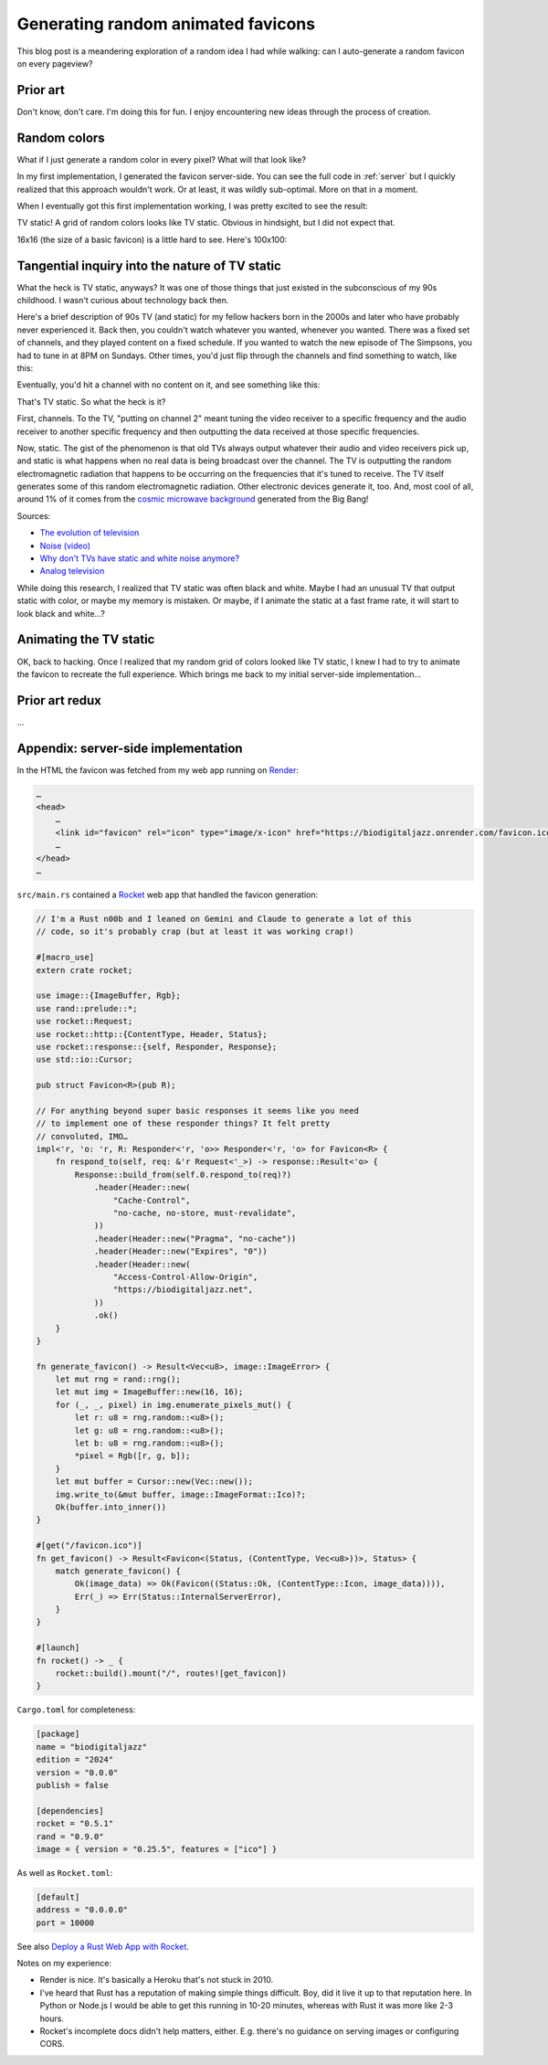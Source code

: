 .. _favicon:

===================================
Generating random animated favicons
===================================

This blog post is a meandering exploration of a random idea I had while
walking: can I auto-generate a random favicon on every pageview?

---------
Prior art
---------

Don't know, don't care. I'm doing this for fun. I enjoy encountering new ideas
through the process of creation.

-------------
Random colors
-------------

What if I just generate a random color in every pixel? What will that look like?

.. _Rocket: https://rocket.rs
.. _Render: https://render.com

In my first implementation, I generated the favicon server-side. You can see the full
code in :ref:`server` but I quickly realized that this approach wouldn't work. Or at least,
it was wildly sub-optimal. More on that in a moment.

When I eventually got this first implementation working, I was pretty excited
to see the result:

.. raw:: html

   <img id="random_16x16" width="16" height="16"/>

   <script>
     (() => {
       const canvas = document.createElement('canvas');
       canvas.width = 16;
       canvas.height = 16;
       const ctx = canvas.getContext('2d');
       for (let y = 0; y < canvas.height; y++) {
         for (let x = 0; x < canvas.width; x++) {
           const r = Math.floor(Math.random() * 256);
           const g = Math.floor(Math.random() * 256);
           const b = Math.floor(Math.random() * 256);
           ctx.fillStyle = `rgb(${r},${g},${b})`;
           ctx.fillRect(x, y, 1, 1);
         }
       }
       const data = canvas.toDataURL('image/png');
       document.querySelector("#random_16x16").src = data;
     })();
   </script>

TV static! A grid of random colors looks like TV static.
Obvious in hindsight, but I did not expect that.

16x16 (the size of a basic favicon) is a little hard to see.
Here's 100x100:

.. raw:: html

   <img id="random_100x100" width="100" height="100"/>

   <script>
     (() => {
       const canvas = document.createElement('canvas');
       canvas.width = 100;
       canvas.height = 100;
       const ctx = canvas.getContext('2d');
       for (let y = 0; y < canvas.height; y++) {
         for (let x = 0; x < canvas.width; x++) {
           const r = Math.floor(Math.random() * 256);
           const g = Math.floor(Math.random() * 256);
           const b = Math.floor(Math.random() * 256);
           ctx.fillStyle = `rgb(${r},${g},${b})`;
           ctx.fillRect(x, y, 1, 1);
         }
       }
       const data = canvas.toDataURL('image/png');
       document.querySelector("#random_100x100").src = data;
     })();
   </script>

-----------------------------------------------
Tangential inquiry into the nature of TV static
-----------------------------------------------

What the heck is TV static, anyways? It was one of those things that
just existed in the subconscious of my 90s childhood. I wasn't curious
about technology back then.

Here's a brief description of 90s TV (and static) for my fellow hackers born in
the 2000s and later who have probably never experienced it. Back then, you
couldn't watch whatever you wanted, whenever you wanted. There was a fixed set
of channels, and they played content on a fixed schedule. If you wanted to
watch the new episode of The Simpsons, you had to tune in at 8PM on Sundays.
Other times, you'd just flip through the channels and find something to watch,
like this:

.. raw:: html

   <iframe src="https://www.youtube.com/embed/XuWInDErrTU"
           style="width: 100%; aspect-ratio: 560 / 315;"
           title="An example of TV static"
           frameborder="0"
           referrerpolicy="strict-origin-when-cross-origin"
           allowfullscreen></iframe>

Eventually, you'd hit a channel with no content on it, and see something
like this:

.. raw:: html

   <iframe src="https://www.youtube.com/embed/J_FVFMdiZ0w"
           style="width: 100%; aspect-ratio: 560 / 315;"
           title="An example of TV static"
           frameborder="0"
           referrerpolicy="strict-origin-when-cross-origin"
           allowfullscreen></iframe>

That's TV static. So what the heck is it?

First, channels. To the TV, "putting on channel 2" meant tuning the video
receiver to a specific frequency and the audio receiver to another specific
frequency and then outputting the data received at those specific frequencies.

.. _cosmic microwave background: https://en.wikipedia.org/wiki/Cosmic_microwave_background

Now, static. The gist of the phenomenon is that old TVs always output whatever
their audio and video receivers pick up, and static is what happens when no real
data is being broadcast over the channel. The TV is outputting the random electromagnetic
radiation that happens to be occurring on the frequencies that it's tuned to receive.
The TV itself generates some of this random electromagnetic radiation. Other electronic
devices generate it, too. And, most cool of all, around 1% of it comes from the
`cosmic microwave background`_ generated from the Big Bang!

Sources:

* `The evolution of television <https://socialsci.libretexts.org/Bookshelves/Communication/Journalism_and_Mass_Communication/Book%3A_Mass_Communication_Media_and_Culture/09%3A_Television/9.01%3A_The_Evolution_of_Television>`_
* `Noise (video) <https://en.wikipedia.org/wiki/Noise_(video)>`_
* `Why don't TVs have static and white noise anymore? <https://www.howtogeek.com/840090/why-dont-tvs-have-static-and-white-noise-anymore/>`_
* `Analog television <https://en.wikipedia.org/wiki/Analog_television>`_

While doing this research, I realized that TV static was often black and white.
Maybe I had an unusual TV that output static with color, or maybe my memory is mistaken.
Or maybe, if I animate the static at a fast frame rate, it will start to look black and
white…?

-----------------------
Animating the TV static
-----------------------

OK, back to hacking. Once I realized that my random grid of colors looked
like TV static, I knew I had to try to animate the favicon to recreate the
full experience. Which brings me back to my initial server-side implementation…

---------------
Prior art redux
---------------

…

.. _server:

------------------------------------
Appendix: server-side implementation
------------------------------------

In the HTML the favicon was fetched from my web app running on `Render`_:

.. code-block:: html

   …
   <head>
       …
       <link id="favicon" rel="icon" type="image/x-icon" href="https://biodigitaljazz.onrender.com/favicon.ico">
       …
   </head>
   …

``src/main.rs`` contained a `Rocket`_ web app that handled the favicon generation:

.. code-block:: rs

   // I'm a Rust n00b and I leaned on Gemini and Claude to generate a lot of this
   // code, so it's probably crap (but at least it was working crap!)

   #[macro_use]
   extern crate rocket;
   
   use image::{ImageBuffer, Rgb};
   use rand::prelude::*;
   use rocket::Request;
   use rocket::http::{ContentType, Header, Status};
   use rocket::response::{self, Responder, Response};
   use std::io::Cursor;
   
   pub struct Favicon<R>(pub R);
  
   // For anything beyond super basic responses it seems like you need
   // to implement one of these responder things? It felt pretty
   // convoluted, IMO…
   impl<'r, 'o: 'r, R: Responder<'r, 'o>> Responder<'r, 'o> for Favicon<R> {
       fn respond_to(self, req: &'r Request<'_>) -> response::Result<'o> {
           Response::build_from(self.0.respond_to(req)?)
               .header(Header::new(
                   "Cache-Control",
                   "no-cache, no-store, must-revalidate",
               ))
               .header(Header::new("Pragma", "no-cache"))
               .header(Header::new("Expires", "0"))
               .header(Header::new(
                   "Access-Control-Allow-Origin",
                   "https://biodigitaljazz.net",
               ))
               .ok()
       }
   }
   
   fn generate_favicon() -> Result<Vec<u8>, image::ImageError> {
       let mut rng = rand::rng();
       let mut img = ImageBuffer::new(16, 16);
       for (_, _, pixel) in img.enumerate_pixels_mut() {
           let r: u8 = rng.random::<u8>();
           let g: u8 = rng.random::<u8>();
           let b: u8 = rng.random::<u8>();
           *pixel = Rgb([r, g, b]);
       }
       let mut buffer = Cursor::new(Vec::new());
       img.write_to(&mut buffer, image::ImageFormat::Ico)?;
       Ok(buffer.into_inner())
   }
   
   #[get("/favicon.ico")]
   fn get_favicon() -> Result<Favicon<(Status, (ContentType, Vec<u8>))>, Status> {
       match generate_favicon() {
           Ok(image_data) => Ok(Favicon((Status::Ok, (ContentType::Icon, image_data)))),
           Err(_) => Err(Status::InternalServerError),
       }
   }
   
   #[launch]
   fn rocket() -> _ {
       rocket::build().mount("/", routes![get_favicon])
   }

``Cargo.toml`` for completeness:

.. code-block:: toml

   [package]
   name = "biodigitaljazz"
   edition = "2024"
   version = "0.0.0"
   publish = false

   [dependencies]
   rocket = "0.5.1"
   rand = "0.9.0"
   image = { version = "0.25.5", features = ["ico"] }

As well as ``Rocket.toml``:

.. code-block:: toml

   [default]
   address = "0.0.0.0"
   port = 10000

.. _Deploy a Rust Web App with Rocket: https://render.com/docs/deploy-rocket-rust

See also `Deploy a Rust Web App with Rocket`_.

Notes on my experience:

* Render is nice. It's basically a Heroku that's not stuck in 2010.
* I've heard that Rust has a reputation of making simple things difficult.
  Boy, did it live it up to that reputation here. In Python or Node.js I
  would be able to get this running in 10-20 minutes, whereas with Rust it
  was more like 2-3 hours.
* Rocket's incomplete docs didn't help matters, either. E.g. there's no guidance
  on serving images or configuring CORS.
